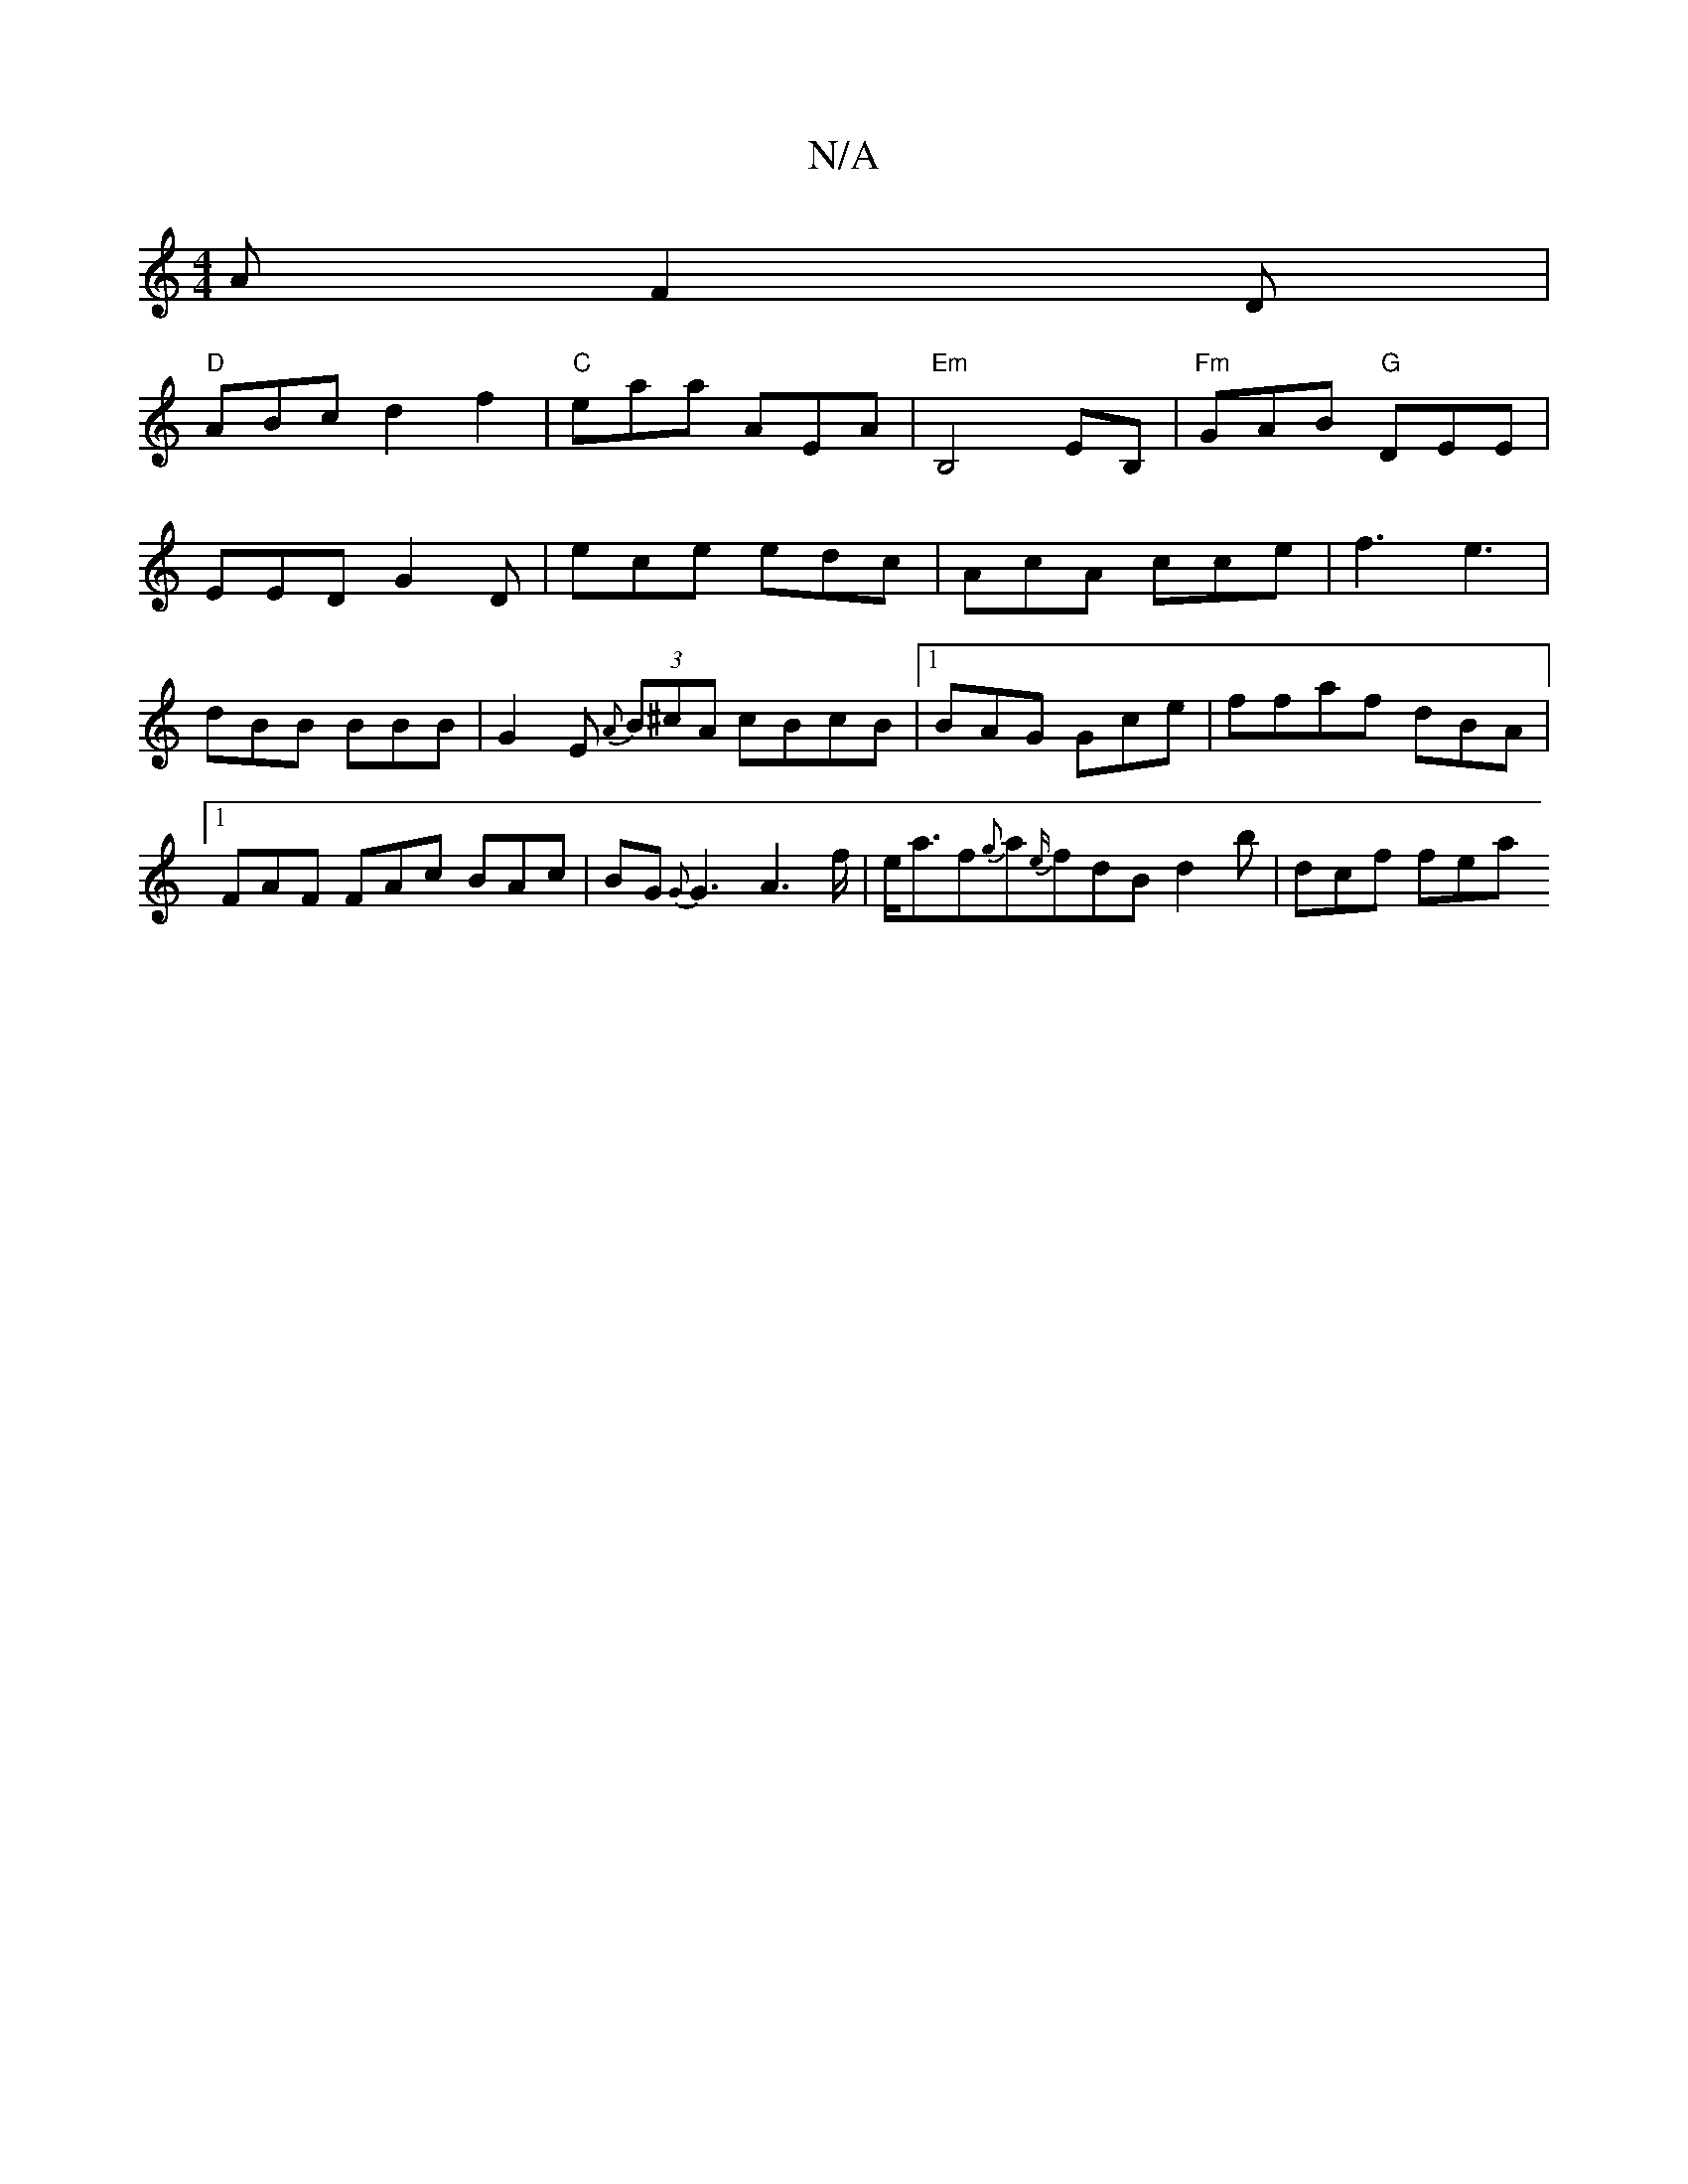 X:1
T:N/A
M:4/4
R:N/A
K:Cmajor
A F2D|
"D"ABc d2f2| "C"eaa AEA |"Em"B,4 EB, |"Fm"GAB "G"DEE |
EED G2D | ece edc | AcA cce|f3 e3|dBB BBB|G2 E {A}(3B^cA cBcB|1 BAG Gce | ffaf dBA |1 FAF FAc BAc | BG{G}G3A2>f|e<af{g}a{e/}fdBd2b|dcf fea
